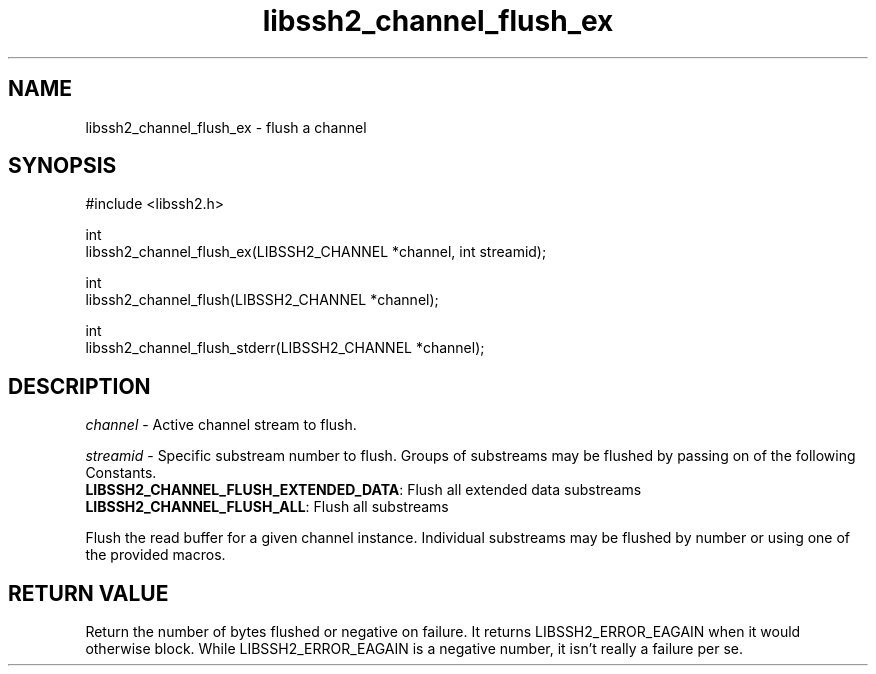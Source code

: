 .TH libssh2_channel_flush_ex 3 "1 Jun 2007" "libssh2 0.15" "libssh2"
.SH NAME
libssh2_channel_flush_ex - flush a channel
.SH SYNOPSIS
.nf
#include <libssh2.h>

int
libssh2_channel_flush_ex(LIBSSH2_CHANNEL *channel, int streamid);

int
libssh2_channel_flush(LIBSSH2_CHANNEL *channel);

int
libssh2_channel_flush_stderr(LIBSSH2_CHANNEL *channel);
.fi
.SH DESCRIPTION
\fIchannel\fP - Active channel stream to flush.

\fIstreamid\fP - Specific substream number to flush. Groups of substreams may
be flushed by passing on of the following Constants.
.br
\fBLIBSSH2_CHANNEL_FLUSH_EXTENDED_DATA\fP: Flush all extended data substreams
.br
\fBLIBSSH2_CHANNEL_FLUSH_ALL\fP: Flush all substreams

Flush the read buffer for a given channel instance. Individual substreams may
be flushed by number or using one of the provided macros.
.SH RETURN VALUE
Return the number of bytes flushed or negative on failure.
It returns LIBSSH2_ERROR_EAGAIN when it would otherwise block. While
LIBSSH2_ERROR_EAGAIN is a negative number, it isn't really a failure per se.
